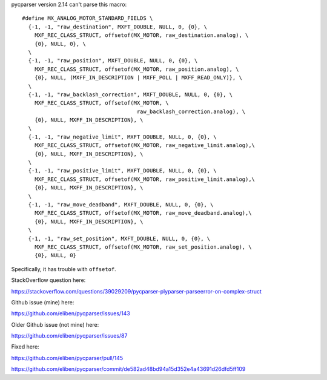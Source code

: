 pycparser version 2.14 can't parse this macro::

    #define MX_ANALOG_MOTOR_STANDARD_FIELDS \
      {-1, -1, "raw_destination", MXFT_DOUBLE, NULL, 0, {0}, \
    	MXF_REC_CLASS_STRUCT, offsetof(MX_MOTOR, raw_destination.analog), \
    	{0}, NULL, 0}, \
      \
      {-1, -1, "raw_position", MXFT_DOUBLE, NULL, 0, {0}, \
    	MXF_REC_CLASS_STRUCT, offsetof(MX_MOTOR, raw_position.analog), \
    	{0}, NULL, (MXFF_IN_DESCRIPTION | MXFF_POLL | MXFF_READ_ONLY)}, \
      \
      {-1, -1, "raw_backlash_correction", MXFT_DOUBLE, NULL, 0, {0}, \
    	MXF_REC_CLASS_STRUCT, offsetof(MX_MOTOR, \
    					raw_backlash_correction.analog), \
    	{0}, NULL, MXFF_IN_DESCRIPTION}, \
      \
      {-1, -1, "raw_negative_limit", MXFT_DOUBLE, NULL, 0, {0}, \
    	MXF_REC_CLASS_STRUCT, offsetof(MX_MOTOR, raw_negative_limit.analog),\
    	{0}, NULL, MXFF_IN_DESCRIPTION}, \
      \
      {-1, -1, "raw_positive_limit", MXFT_DOUBLE, NULL, 0, {0}, \
    	MXF_REC_CLASS_STRUCT, offsetof(MX_MOTOR, raw_positive_limit.analog),\
    	{0}, NULL, MXFF_IN_DESCRIPTION}, \
      \
      {-1, -1, "raw_move_deadband", MXFT_DOUBLE, NULL, 0, {0}, \
    	MXF_REC_CLASS_STRUCT, offsetof(MX_MOTOR, raw_move_deadband.analog),\
    	{0}, NULL, MXFF_IN_DESCRIPTION}, \
      \
      {-1, -1, "raw_set_position", MXFT_DOUBLE, NULL, 0, {0}, \
    	MXF_REC_CLASS_STRUCT, offsetof(MX_MOTOR, raw_set_position.analog), \
    	{0}, NULL, 0}

Specifically, it has trouble with ``offsetof``.

StackOverflow question here:

https://stackoverflow.com/questions/39029209/pycparser-plyparser-parseerror-on-complex-struct

Github issue (mine) here:

https://github.com/eliben/pycparser/issues/143

Older Github issue (not mine) here:

https://github.com/eliben/pycparser/issues/87

Fixed here:

https://github.com/eliben/pycparser/pull/145

https://github.com/eliben/pycparser/commit/de582ad48bd94a15d352e4a43691d26dfd5ff109
